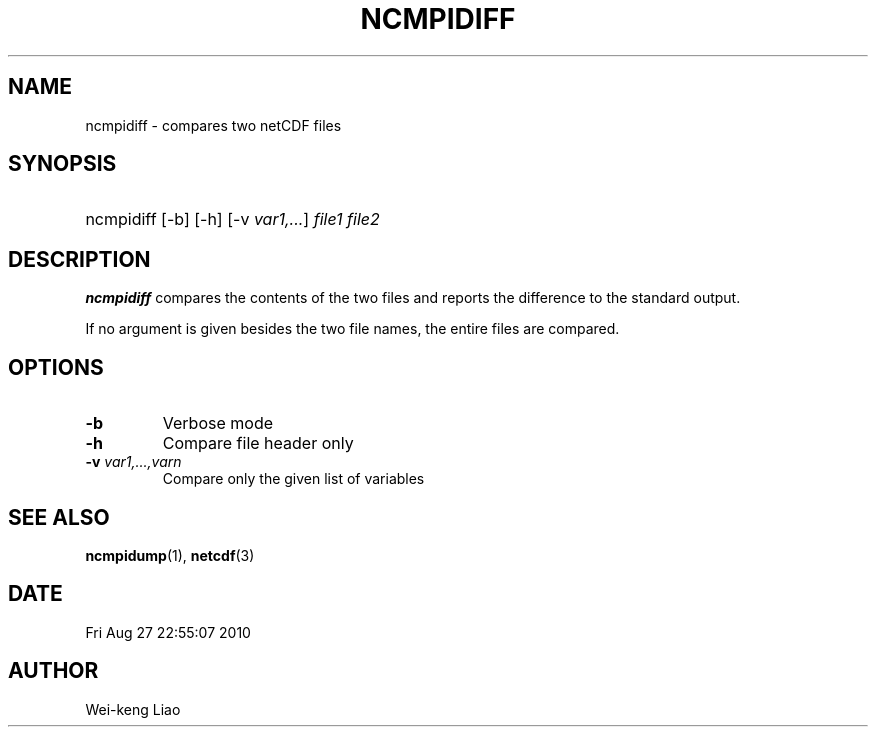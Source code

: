 .\" $Header$
.TH NCMPIDIFF 1
.SH NAME
ncmpidiff \- compares two netCDF files
.SH SYNOPSIS
.ft B
.HP
ncmpidiff
.nh
\%[-b]
\%[-h]
\%[-v \fIvar1,...\fP]
\%\fIfile1 file2\fP
.hy
.ft
.SH DESCRIPTION
\fBncmpidiff\fP compares the contents of the two files and reports
the difference to the standard output.

If no argument is given besides the two file names, the entire
files are compared.
.SH OPTIONS
.IP "\fB-b\fP"
Verbose mode 
.IP "\fB-h\fP"
Compare file header only
.IP "\fB-v\fP \fIvar1,...,varn\fP"
Compare only the given list of variables

.SH "SEE ALSO"
.LP
.BR ncmpidump (1),
.BR netcdf (3)
.SH DATE
Fri Aug 27 22:55:07 2010
.SH AUTHOR
Wei-keng Liao
.LP



